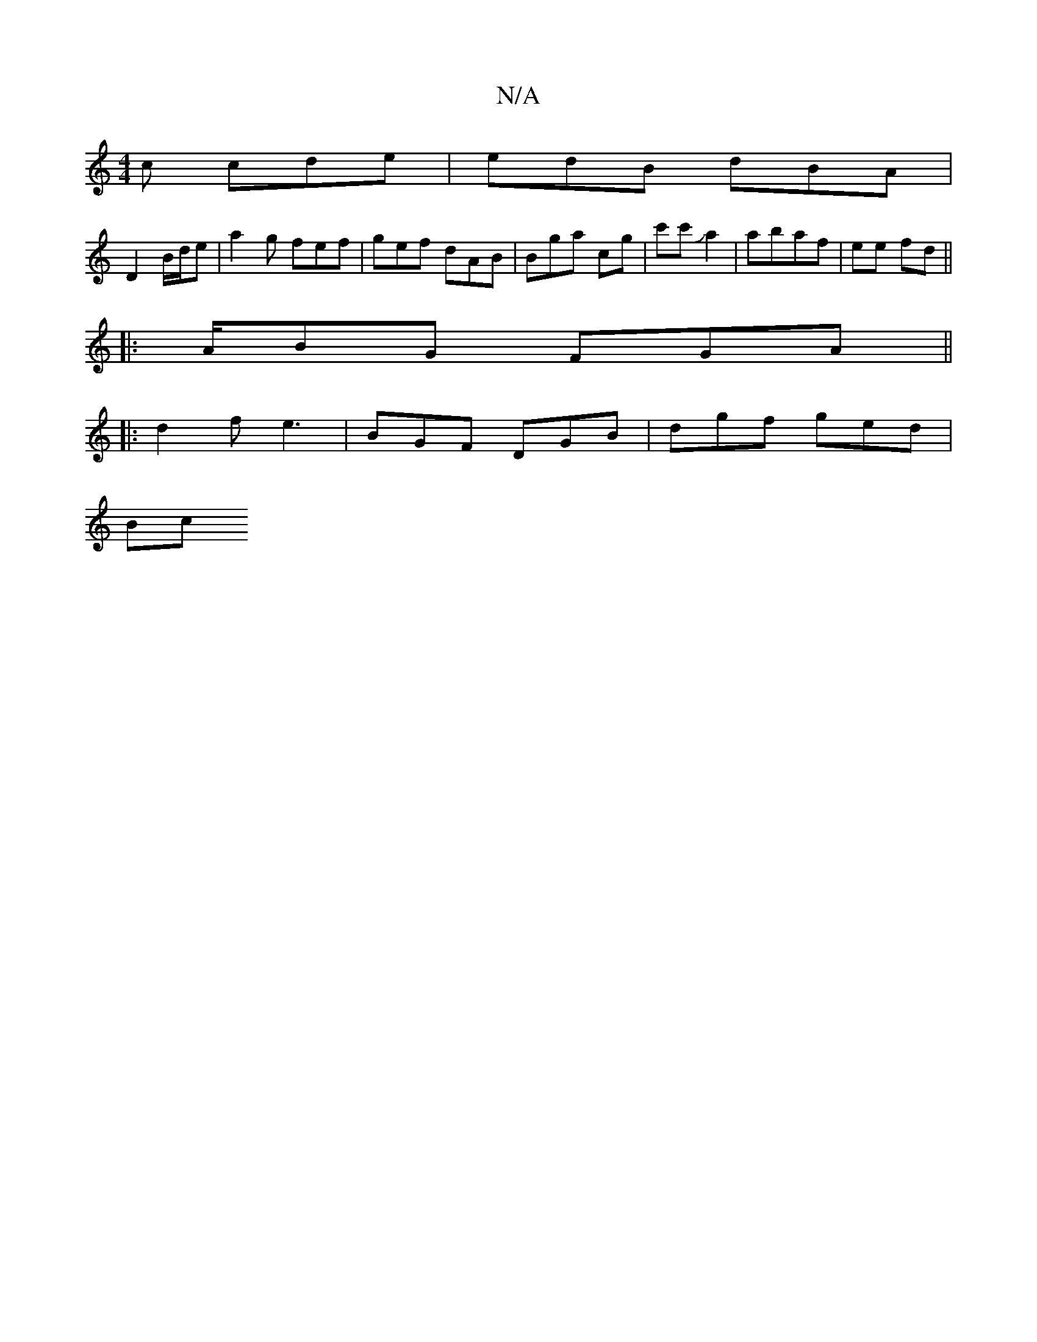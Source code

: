 X:1
T:N/A
M:4/4
R:N/A
K:Cmajor
c cde|edB dBA|
D2B/d/e | a2 g fef|gef dAB | Bga cg|c'c'Ja2|abaf | ee fd||
|: A/2BG FGA||
|:d2f e3 | BGF DGB|dgf ged|
Bm/c"A3 | d=d dBA G2 A:|

|: fdB AcB AGF|F C EC| |:D2 E2 G2|AFAc | (Ad"F"AAG | "Em"